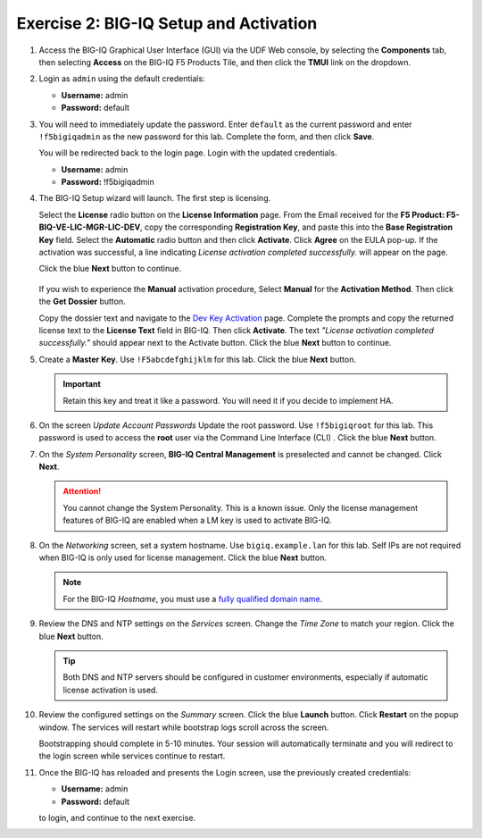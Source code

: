 .. _bigiq_setup:

Exercise 2: BIG-IQ Setup and Activation
=======================================

#. Access the BIG-IQ Graphical User Interface (GUI) via the UDF Web console, by selecting the **Components** tab, then selecting **Access** on the BIG-IQ F5 Products Tile, and then click the **TMUI** link on the dropdown.

   .. image:: ../images/big-iq-access.png

#. Login as ``admin`` using the default credentials:

   * **Username:** admin
   * **Password:** default

#. You will need to immediately update the password. Enter ``default`` as the current password and enter ``!f5bigiqadmin`` as the new password for this lab.
   Complete the form, and then click **Save**.

   You will be redirected back to the login page. Login with the updated credentials.

   * **Username:** admin
   * **Password:** !f5bigiqadmin

#. The BIG-IQ Setup wizard will launch. The first step is licensing. 

   Select the **License** radio button on the **License Information** page. 
   From the Email received for the **F5 Product: F5-BIQ-VE-LIC-MGR-LIC-DEV**, copy the corresponding **Registration Key**, and paste this into the **Base Registration Key** field.
   Select the **Automatic** radio button and then click **Activate**. Click **Agree** on the EULA pop-up.
   If the activation was successful, a line indicating *License activation completed successfully.* will appear on the page.
   
   Click the blue **Next** button to continue.

    .. image:: ../images/big-iq-lic-auto.png


   .. tip:: 
   If you wish to experience the **Manual** activation procedure, Select **Manual** for the **Activation Method**. Then click the
   **Get Dossier** button.

   .. image:: ../images/lm-license-activation.png

   Copy the dossier text and navigate to the `Dev Key Activation <https://license.f5net.com/license/dossier.jsp>`_ page.
   Complete the prompts and copy the returned license text to the **License Text** field in BIG-IQ. Then click
   **Activate**. The text *"License activation completed successfully."* should appear next to the Activate button.
   Click the blue **Next** button to continue.

#. Create a **Master Key**. Use ``!F5abcdefghijklm`` for this lab. Click the blue **Next** button.

   .. important:: Retain this key and treat it like a password. You will need it if you decide to implement HA.

#. On the screen *Update Account Passwords* Update the root password. Use ``!f5bigiqroot`` for this lab. This password is used to access the **root** user via the Command Line Interface (CLI) . Click the blue **Next** button.

   .. image:: ../images/root-passwd.png

#. On the *System Personality* screen, **BIG-IQ Central Management** is preselected and cannot be changed. Click
   **Next**.

   .. image:: ../images/system-personality.png

   .. attention:: You cannot change the System Personality. This is a known issue. Only the license management features
      of BIG-IQ are enabled when a LM key is used to activate BIG-IQ.

#. On the *Networking* screen, set a system hostname. Use ``bigiq.example.lan`` for this lab. Self IPs are not
   required when BIG-IQ is only used for license management. Click the blue **Next** button.

   .. note:: For the BIG-IQ *Hostname*, you must use a `fully qualified domain name <https://en.wikipedia.org/wiki/Fully_qualified_domain_name>`_.

#. Review the DNS and NTP settings on the *Services* screen. Change the *Time Zone* to match your region. Click the blue **Next** button.

   .. tip:: Both DNS and NTP servers should be configured in customer environments, especially if automatic license
      activation is used.

#. Review the configured settings on the *Summary* screen. Click the blue **Launch** button. Click **Restart** on the
   popup window. The services will restart while bootstrap logs scroll across the screen.

   .. image:: ../images/restart-services.png

   Bootstrapping should complete in 5-10 minutes. Your session will automatically terminate and you will redirect to the
   login screen while services continue to restart.

   .. image:: ../images/restart-services-login.png

#. Once the BIG-IQ has reloaded and presents the Login screen, use the previously created credentials:

   * **Username:** admin
   * **Password:** default
   
   to login, and continue to the next exercise.
